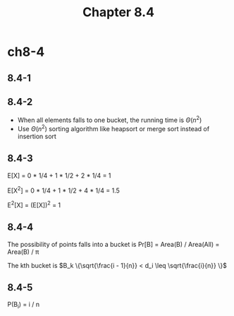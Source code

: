 #+TITLE: Chapter 8.4

* ch8-4
** 8.4-1
** 8.4-2
   - When all elements falls to one bucket, the running time is \(\Theta(n^2)\)
   - Use \(\Theta(n^2)\) sorting algorithm like heapsort or merge sort instead of insertion sort
** 8.4-3
   E[X] = 0 * 1/4 + 1 * 1/2 + 2 * 1/4 = 1

   E[X^2] = 0 * 1/4 + 1 * 1/2 + 4 * 1/4 = 1.5

   E^2[X] = (E[X])^2 = 1
** 8.4-4
   The possibility of points falls into a bucket is Pr[B] = Area(B) / Area(All) = Area(B) / \pi

   The kth bucket is \(B_k \{\sqrt{\frac{i - 1}{n}} < d_i \leq \sqrt{\frac{i}{n}} \}\)
** 8.4-5
   P(B_i) = i / n
